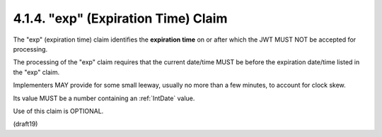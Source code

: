 .. _jwt.exp:

4.1.4.  "exp" (Expiration Time) Claim
^^^^^^^^^^^^^^^^^^^^^^^^^^^^^^^^^^^^^^^^^^^^^^^^

The "exp" (expiration time) claim identifies 
the **expiration time** on or after 
which the JWT MUST NOT be accepted for processing.  

The processing of the "exp" claim requires that 
the current date/time MUST be before the expiration date/time 
listed in the "exp" claim.

Implementers MAY provide for some small leeway, 
usually no more than a few minutes, to account for clock skew.  

Its value MUST be a number containing an :ref:`IntDate` value.  

Use of this claim is OPTIONAL.

(draft19)

